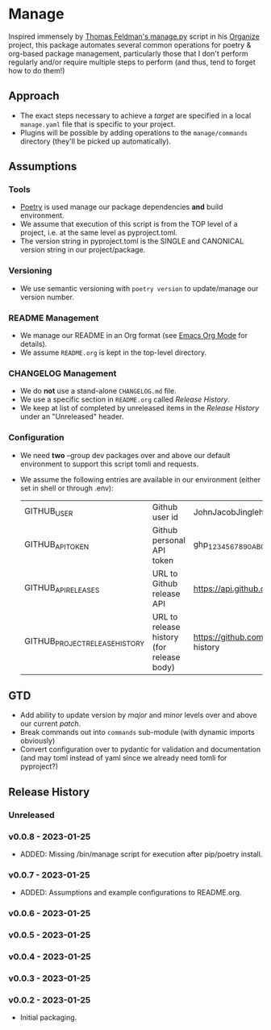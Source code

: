 * Manage
  Inspired immensely by [[https://github.com/tfeldmann/organize/blob/main/manage.py][Thomas Feldman's manage.py]] script in his [[https://github.com/tfeldmann/organize][Organize]] project, this package automates several common operations for poetry & org-based package management, particularly those that I don't perform regularly and/or require multiple steps to perform (and thus, tend to forget how to do them!)
** Approach
   - The exact steps necessary to achieve a /target/ are specified in a local ~manage.yaml~ file that is specific to your project.
   - Plugins will be possible by adding operations to the ~manage/commands~ directory (they'll be picked up automatically).
** Assumptions
*** Tools
    - [[https://python-poetry.org][Poetry]] is used manage our package dependencies *and* build environment.
    - We assume that execution of this script is from the TOP level of a project, i.e. at the same level as pyproject.toml.
    - The version string in pyproject.toml is the SINGLE and CANONICAL version string in our project/package.
*** Versioning
    - We use semantic versioning with ~poetry version~ to update/manage our version number.
*** README Management
    - We manage our README in an Org format (see [[https://orgmode.org/][Emacs Org Mode]] for details).
    - We assume ~README.org~ is kept in the top-level directory.
*** CHANGELOG Management
    - We do *not* use a stand-alone ~CHANGELOG.md~ file.
    - We use a specific section in ~README.org~ called /Release History/.
    - We keep at list of completed by unreleased items in the /Release History/ under an "Unreleased" header.
*** Configuration
    - We need *two* --group dev packages over and above our default environment to support this script tomli and requests.
    - We assume the following entries are available in our environment (either set in shell or through .env):
     |--------------------------------+-------------------------------------------+--------------------------------------------------------------------------|
     | GITHUB_USER                    | Github user id                            | JohnJacobJingleheimerSchmidt                                             |
     | GITHUB_API_TOKEN               | Github personal API token                 | ghp_1234567890ABCDEFG1234567890                                          |
     | GITHUB_API_RELEASES            | URL to Github release API                 | https://api.github.com/repos/<user>/<project>/releases                   |
     | GITHUB_PROJECT_RELEASE_HISTORY | URL to release history (for release body) | https://github.com/<user>/<project/blob/trunk/README.org#release-history |
     |--------------------------------+-------------------------------------------+--------------------------------------------------------------------------|
** GTD
   - Add ability to update version by /major/ and /minor/ levels over and above our current /patch/.
   - Break commands out into ~commands~ sub-module (with dynamic imports obviously)
   - Convert configuration over to pydantic for validation and documentation (and may toml instead of yaml since we already need tomli for pyproject?)
** Release History
*** Unreleased
*** v0.0.8 - 2023-01-25
    - ADDED: Missing /bin/manage script for execution after pip/poetry install.
*** v0.0.7 - 2023-01-25
    - ADDED: Assumptions and example configurations to README.org.
*** v0.0.6 - 2023-01-25
*** v0.0.5 - 2023-01-25
*** v0.0.4 - 2023-01-25
*** v0.0.3 - 2023-01-25
*** v0.0.2 - 2023-01-25
    - Initial packaging.
